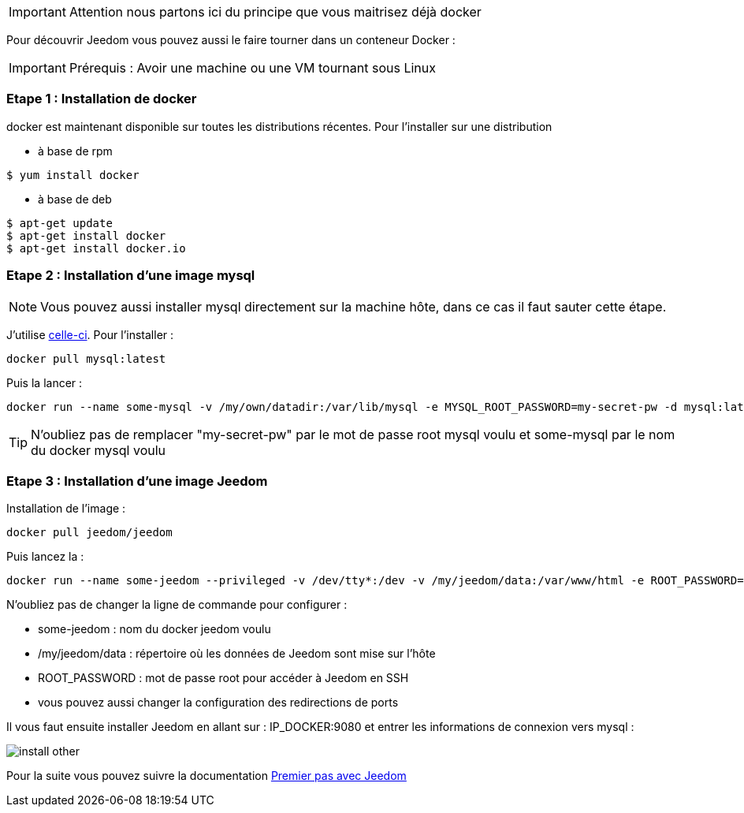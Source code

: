 [IMPORTANT]
Attention nous partons ici du principe que vous maitrisez déjà docker

Pour découvrir Jeedom vous pouvez aussi le faire tourner dans un conteneur Docker :

[IMPORTANT]
Prérequis : Avoir une machine ou une VM tournant sous Linux

=== Etape 1 : Installation de docker

docker est maintenant disponible sur toutes les distributions récentes. Pour l'installer sur une distribution

* à base de rpm 
----
$ yum install docker
----

* à base de deb
----
$ apt-get update
$ apt-get install docker
$ apt-get install docker.io
----

=== Etape 2 : Installation d'une image mysql

[NOTE]
Vous pouvez aussi installer mysql directement sur la machine hôte, dans ce cas il faut sauter cette étape.

J'utilise link:https://hub.docker.com/_/mysql/[celle-ci]. Pour l'installer : 

----
docker pull mysql:latest
----

Puis la lancer : 

----
docker run --name some-mysql -v /my/own/datadir:/var/lib/mysql -e MYSQL_ROOT_PASSWORD=my-secret-pw -d mysql:latest
----

[TIP]
N'oubliez pas de remplacer "my-secret-pw" par le mot de passe root mysql voulu et some-mysql par le nom du docker mysql voulu

=== Etape 3 : Installation d'une image Jeedom

Installation de l'image : 

----
docker pull jeedom/jeedom
----

Puis lancez la : 

----
docker run --name some-jeedom --privileged -v /dev/tty*:/dev -v /my/jeedom/data:/var/www/html -e ROOT_PASSWORD=todo -p 9080:80 -p 9022:22 jeedom/jeedom
----

N'oubliez pas de changer la ligne de commande pour configurer : 

- some-jeedom : nom du docker jeedom voulu
- /my/jeedom/data : répertoire où les données de Jeedom sont mise sur l'hôte
- ROOT_PASSWORD : mot de passe root pour accéder à Jeedom en SSH
- vous pouvez aussi changer la configuration des redirections de ports

Il vous faut ensuite installer Jeedom en allant sur : IP_DOCKER:9080 et entrer les informations de connexion vers mysql :

image::../images/install_other.PNG[]

Pour la suite vous pouvez suivre la documentation https://www.jeedom.fr/doc/documentation/premiers-pas/fr_FR/doc-premiers-pas.html[Premier pas avec Jeedom]